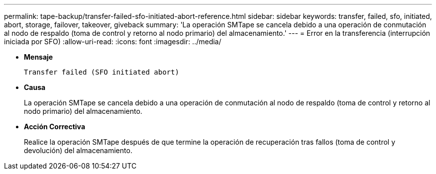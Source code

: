 ---
permalink: tape-backup/transfer-failed-sfo-initiated-abort-reference.html 
sidebar: sidebar 
keywords: transfer, failed, sfo, initiated, abort, storage, failover, takeover, giveback 
summary: 'La operación SMTape se cancela debido a una operación de conmutación al nodo de respaldo (toma de control y retorno al nodo primario) del almacenamiento.' 
---
= Error en la transferencia (interrupción iniciada por SFO)
:allow-uri-read: 
:icons: font
:imagesdir: ../media/


[role="lead"]
* *Mensaje*
+
`Transfer failed (SFO initiated abort)`

* *Causa*
+
La operación SMTape se cancela debido a una operación de conmutación al nodo de respaldo (toma de control y retorno al nodo primario) del almacenamiento.

* *Acción Correctiva*
+
Realice la operación SMTape después de que termine la operación de recuperación tras fallos (toma de control y devolución) del almacenamiento.


